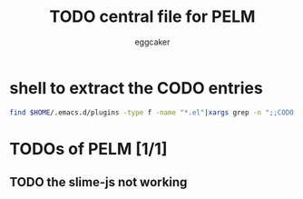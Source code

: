 #+STARTUP:    align fold nodlcheck hidestars oddeven lognotestate
#+FILETAGS: PELM
#+SEQ_TODO:   TODO(t) NEXT(i) WAITING(w@) | DONE(d) CANCELED(c@)
#+TAGS:       Write(w) Update(u) Fix(f) Check(c)
#+TITLE:      TODO central file for PELM
#+AUTHOR:     eggcaker
#+EMAIL:      eggcaker AT gmail DOT com
#+LANGUAGE:   en
#+PRIORITIES: A C B
#+CATEGORY:   PELM
#+OPTIONS:    H:3 num:nil toc:nil \n:nil @:t ::t |:t ^:t -:t f:t *:t TeX:t LaTeX:t skip:nil d:(HIDE) tags:not-in-toc
#+ARCHIVE:    pelm-todo_archive::





* shell to extract the CODO entries

#+BEGIN_SRC sh
 find $HOME/.emacs.d/plugins -type f -name "*.el"|xargs grep -n ";;CODO - "|awk -F\: '{print "** TODO [["$1"::"$2"]["$3"]]"}'  >> todo.org
#+END_SRC


* TODOs of PELM [1/1]
** TODO the slime-js not working
